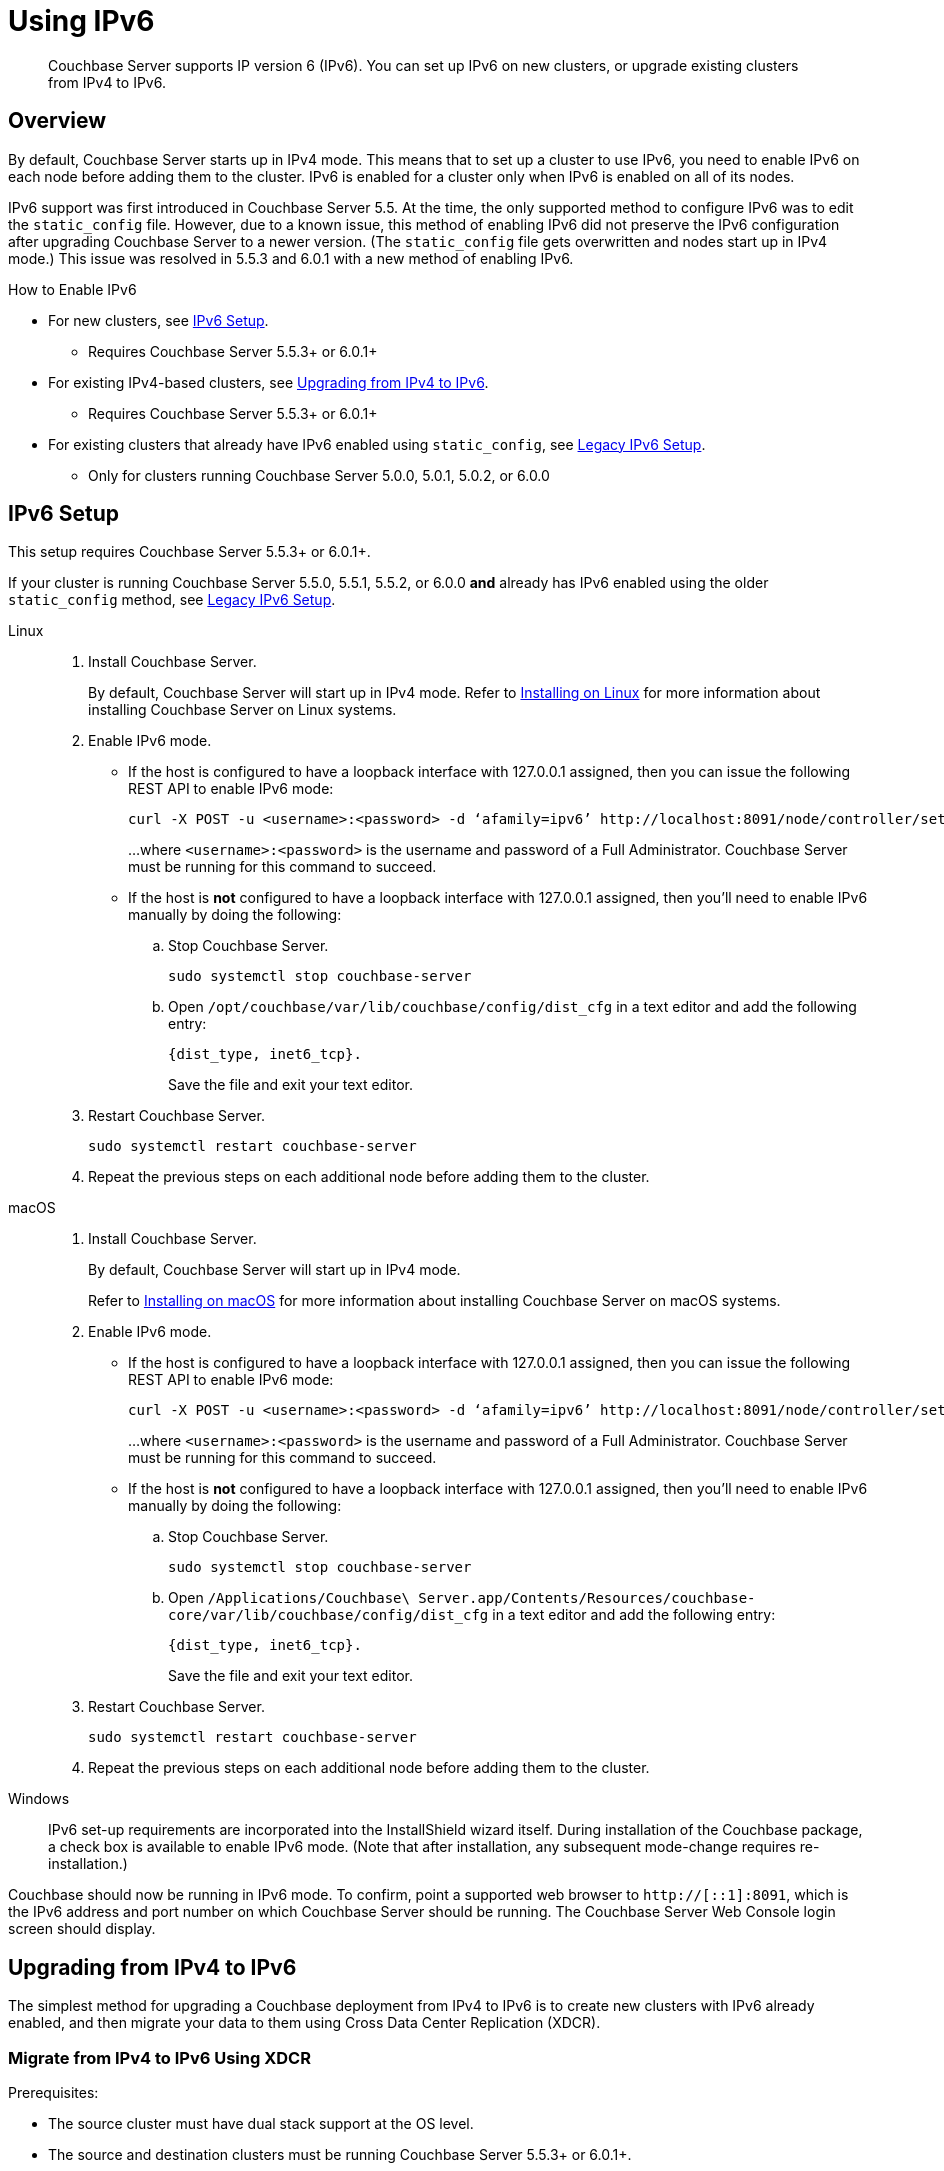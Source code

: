 = Using IPv6
:page-edition: Enterprise
:tabs:

[abstract]
Couchbase Server supports IP version 6 (IPv6).
You can set up IPv6 on new clusters, or upgrade existing clusters from IPv4 to IPv6.

[#ipv6-overview]
== Overview

By default, Couchbase Server starts up in IPv4 mode.
This means that to set up a cluster to use IPv6, you need to enable IPv6 on each node before adding them to the cluster.
IPv6 is enabled for a cluster only when IPv6 is enabled on all of its nodes.

IPv6 support was first introduced in Couchbase Server 5.5.
At the time, the only supported method to configure IPv6 was to edit the `static_config` file.
However, due to a known issue, this method of enabling IPv6 did not preserve the IPv6 configuration after upgrading Couchbase Server to a newer version.
(The `static_config` file gets overwritten and nodes start up in IPv4 mode.)
This issue was resolved in 5.5.3 and 6.0.1 with a new method of enabling IPv6.

.How to Enable IPv6
* For new clusters, see <<ipv6-setup-dist-cfg,IPv6 Setup>>.
** Requires Couchbase Server 5.5.3+ or 6.0.1+
* For existing IPv4-based clusters, see <<upgrade-from-ipv4,Upgrading from IPv4 to IPv6>>.
** Requires Couchbase Server 5.5.3+ or 6.0.1+
* For existing clusters that already have IPv6 enabled using `static_config`, see <<ipv6-setup-static-config,Legacy IPv6 Setup>>.
** Only for clusters running Couchbase Server 5.0.0, 5.0.1, 5.0.2, or 6.0.0

////
There are two different ways to enable IPv6:

* Using <<ipv6-setup-dist-cfg,dist_cfg (recommended)>>
** Used in Couchbase Server 5.5.3+ and 6.0.1+
* Using <<ipv6-setup-static-config,static_config (legacy)>>
** Used in Couchbase Server 5.5.0, 5.5.1, 5.5.2, and 6.0.0
** Does not persist through upgrade
////

[#ipv6-setup-dist-cfg]
== IPv6 Setup

This setup requires Couchbase Server 5.5.3+ or 6.0.1+.

If your cluster is running Couchbase Server 5.5.0, 5.5.1, 5.5.2, or 6.0.0 *and* already has IPv6 enabled using the older `static_config` method, see <<ipv6-setup-static-config,Legacy IPv6 Setup>>.

[{tabs}]
==== 
Linux:: 
+ 
-- 
. Install Couchbase Server.
+
By default, Couchbase Server will start up in IPv4 mode.
Refer to xref:install-linux.adoc[Installing on Linux] for more information about installing Couchbase Server on Linux systems.

. Enable IPv6 mode.
+
* If the host is configured to have a loopback interface with 127.0.0.1 assigned, then you can issue the following REST API to enable IPv6 mode:
+
[source,console]
----
curl -X POST -u <username>:<password> -d ‘afamily=ipv6’ http://localhost:8091/node/controller/setupNetConfig
----
+
...where `<username>:<password>` is the username and password of a Full Administrator.
Couchbase Server must be running for this command to succeed.

* If the host is *not* configured to have a loopback interface with 127.0.0.1 assigned, then you'll need to enable IPv6 manually by doing the following:
+
.. Stop Couchbase Server.
+
[source,console]
----
sudo systemctl stop couchbase-server
----
.. Open `/opt/couchbase/var/lib/couchbase/config/dist_cfg` in a text editor and add the following entry:
+
[source,console]
----
{dist_type, inet6_tcp}.
----
+
Save the file and exit your text editor.

. Restart Couchbase Server.
+
[source,console]
----
sudo systemctl restart couchbase-server
----

. Repeat the previous steps on each additional node before adding them to the cluster.
--

macOS::
+
--
. Install Couchbase Server.
+
By default, Couchbase Server will start up in IPv4 mode.
+
Refer to xref:macos-install.adoc[Installing on macOS] for more information about installing Couchbase Server on macOS systems.

. Enable IPv6 mode.
+
* If the host is configured to have a loopback interface with 127.0.0.1 assigned, then you can issue the following REST API to enable IPv6 mode:
+
[source,console]
----
curl -X POST -u <username>:<password> -d ‘afamily=ipv6’ http://localhost:8091/node/controller/setupNetConfig
----
+
...where `<username>:<password>` is the username and password of a Full Administrator.
Couchbase Server must be running for this command to succeed.

* If the host is *not* configured to have a loopback interface with 127.0.0.1 assigned, then you'll need to enable IPv6 manually by doing the following:
+
.. Stop Couchbase Server.
+
[source,console]
----
sudo systemctl stop couchbase-server
----
.. Open `/Applications/Couchbase\ Server.app/Contents/Resources/couchbase-core/var/lib/couchbase/config/dist_cfg` in a text editor and add the following entry:
+
[source,console]
----
{dist_type, inet6_tcp}.
----
+
Save the file and exit your text editor.

. Restart Couchbase Server.
+
[source,console]
----
sudo systemctl restart couchbase-server
----

. Repeat the previous steps on each additional node before adding them to the cluster.
--

Windows::
+
--
IPv6 set-up requirements are incorporated into the InstallShield wizard itself.
During installation of the Couchbase package, a check box is available to enable IPv6 mode.
(Note that after installation, any subsequent mode-change requires re-installation.)
--
====

Couchbase should now be running in IPv6 mode.
To confirm, point a supported web browser to `http://[::1]:8091`, which is the IPv6 address and port number on which Couchbase Server should be running.
The Couchbase Server Web Console login screen should display.

[#upgrade-from-ipv4]
== Upgrading from IPv4 to IPv6

The simplest method for upgrading a Couchbase deployment from IPv4 to IPv6 is to create new clusters with IPv6 already enabled, and then migrate your data to them using Cross Data Center Replication (XDCR).

=== Migrate from IPv4 to IPv6 Using XDCR

.Prerequisites:
* The source cluster must have dual stack support at the OS level.
* The source and destination clusters must be running Couchbase Server 5.5.3+ or 6.0.1+.

.Procedure:
. Create a new cluster with IPv6 <<ipv6-setup-dist-cfg,enabled and configured>> to be the destination cluster.
+
This cluster needs to be sized appropriately for the workload, but doesn't need to be identical to the source cluster.

. Create a cluster reference and replication stream from the source to the destination cluster.

. Monitor the XDCR queue from the source until all mutations are replicated to the destination cluster.

. Reconfigure your applications to start accessing the destination cluster.

. Once all applications are moved, the source cluster can be decommissioned.

NOTE: IPv4 and IPv6 clusters cannot be paired for bi-directional XDCR replication.
For bi-directional replication, both clusters need to be using the same protocol (either both IPv4, or both IPv6).

[#ipv6-setup-static-config]
== Legacy IPv6 Setup (`static_config`)

IPv6 support was first introduced in Couchbase Server 5.5.
At the time, the only supported method to configure IPv6 was to edit the `static_config` file.
However, due to a known issue, this method of enabling IPv6 did not preserve the IPv6 configuration after upgrading Couchbase Server to a newer version.
(The `static_config` file gets overwritten and nodes start up in IPv4 mode.)

A new method for IPv6 support was introduced in 5.5.3 and 6.0.1 that addresses this issue and properly supports upgrades to any supported release.
If you haven't yet enabled IPv6, it's recommended that you upgrade to 5.5.3+ or 6.0.1+ first, and then use the <<ipv6-setup-dist-cfg,new IPv6 procedure>>.

If you've already enabled IPv6 using the legacy mechanism, you'll need to switch over to the new mechanism when you upgrade to 5.5.3+ or 6.0.1+.
(The legacy mechanism is not supported in these later releases.)
This upgrade will require some extra steps, but once completed, you'll no longer need to re-enable IPv6 after future upgrades.

////
By default, new installations of Couchbase Server start up using IPv4.
This means that when you set up a cluster to use IPv6, you need to convert each node from IPv4 to IPv6 before adding them to the cluster.
IPv6 is enabled for a cluster only when IPv6 is enabled on all of its nodes.

[{tabs}]
==== 
Linux:: 
+ 
-- 
. Install Couchbase Server.
+
By default, Couchbase Server will start up in IPv4 mode.
+
Refer to xref:install-linux.adoc[Installing on Linux] for more information about installing Couchbase Server on Linux systems.

. Stop Couchbase Server.
+
[source,console]
----
sudo systemctl stop couchbase-server
----

. Open `/opt/couchbase/etc/couchbase/static_config` in a text editor and set `ipv6` to `true`.
+
Save the file and exit your text editor.

. Delete `/opt/couchbase/var/lib/couchbase/config/config.dat`.
+
[source,console]
----
rm -rf /opt/couchbase/var/lib/couchbase/config/config.dat
----

. Restart Couchbase Server.
+
[source,console]
----
sudo systemctl restart couchbase-server
----
--

macOS::
+
--
. Install Couchbase Server.
+
By default, Couchbase Server will start up in IPv4 mode.
+
Refer to xref:macos-install.adoc[Installing on macOS] for more information about installing Couchbase Server on macOS systems.

. Stop Couchbase Server.
(Quit the Couchbase Server application if it is running.)

. Enable IPv6 mode.
+
Open `/Applications/Couchbase\ Server.app/Contents/Resources/couchbase-core/etc/couchbase/static_config.in` in a text editor and set `ipv6` to `true`.
+
Save the file and exit your text editor.

. Delete `/Applications/Couchbase\ Server.app/Contents/Resources/couchbase-core/var/lib/couchbase/config/config.dat`.
+
[source,console]
----
rm -rf /Applications/Couchbase\ Server.app/Contents/Resources/couchbase-core/var/lib/couchbase/config/config.dat
----

. Start Couchbase Server.
(Open the Couchbase Server application.)
--

Windows::
+
--
The IPv6 setup requirements are incorporated into the InstallShield wizard itself.
During installation of the Couchbase package, a check box is available to enable IPv6 mode.
(Note that after installation, any subsequent mode change requires reinstallation.)
--
====

Couchbase should now be running in IPv6 mode.
To confirm, point a supported web browser to `http://[::1]:8091`, which is the IPv6 address and port number on which Couchbase Server should be running.
The Couchbase Server Web Console login screen should display.
////

[#ipv6-upgrade-from-legacy]
=== Upgrading a Couchbase Server Cluster That Is Already Using the Legacy IPv6 Setup

Due to a known issue, if you've already enabled IPv6 on your Couchbase Server cluster using the <<ipv6-setup-static-config,legacy static_config method>>, you'll need to perform some extra steps when upgrading Couchbase Server to a newer version in order to preserve your IPv6 configuration.

Once you perform these steps and your entire cluster is upgraded to a new version of Couchbase Server, you won't need to perform them again for future upgrades since your cluster will be using the new IPv6 mechanism that can persist after upgrades.

[{tabs}]
==== 
Linux:: 
+ 
--
. Start upgrading Couchbase Server to version 5.5.3+ or 6.0.1+ as you normally would (xref:install:upgrade-strategies.adoc[online or offline]).
+
After removing a node from the cluster and upgrading it, the `static_config` file will have been overwritten and one of the following will happen:
+
* If the host was configured with an FQDN that resolves to both IPv4 and IPv6 addresses, then Couchbase Server will start in IPv4 mode.
* If the host was configured with an FQDN that resolves only to an IPv6 address, then Couchbase Server will fail to start since it can't resolve the FQDN during the init sequence.

. Enable IPv6 mode.
+
* If the host was configured with an FQDN that resolves to both IPv4 and IPv6 addresses, then Couchbase Server will be up and running and you can issue the following REST API to enable IPv6 mode:
+
[source,console]
----
curl -X POST -u <username>:<password> -d ‘afamily=ipv6’ http://localhost:8091/node/controller/setupNetConfig
----
+
...where `<username>:<password>` is the username and password of a Full Administrator.
Couchbase Server must be running for this command to succeed.

* If the host was configured with an FQDN that resolves only to an IPv6 address, then Couchbase Server will fail to start and you'll need to enable IPv6 manually by doing the following:
+
.. Stop Couchbase Server.
+
[source,console]
----
sudo systemctl stop couchbase-server
----
.. Open `/opt/couchbase/var/lib/couchbase/config/dist_cfg` in a text editor and add the following entry:
+
[source,console]
----
{dist_type, inet6_tcp}.
----
+
Save the file and exit your text editor.

. Restart Couchbase Server.
+
[source,console]
----
sudo systemctl restart couchbase-server
----
+
Couchbase Server should now be running in IPv6 mode.
To confirm, point a supported web browser to `http://[::1]:8091`, which is the IPv6 address and port number on which Couchbase Server should be running.
The Couchbase Server Web Console login screen should display.

. Add the node back into the cluster.
+
If you're performing an online upgrade, you can now add the node back into the cluster and perform a rebalance.

. Repeat the previous steps until all nodes in the cluster have been upgraded and have IPv6 enabled.
--

macOS::
+
--
???
--

Windows::
+
--
???
--
====


